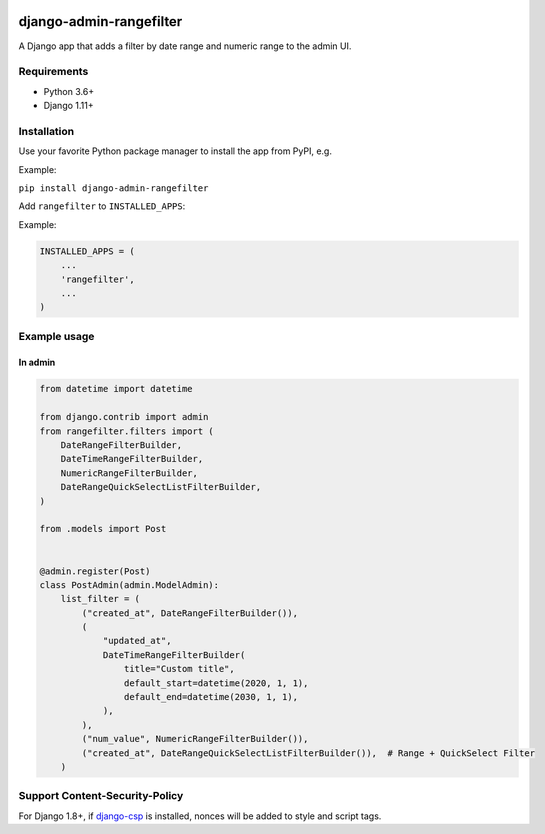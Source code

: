 .. image:: https://github.com/silentsokolov/django-admin-rangefilter/workflows/build/badge.svg?branch=master
   :target: https://github.com/silentsokolov/django-admin-rangefilter/actions?query=workflow%3Abuild

.. image:: https://codecov.io/gh/silentsokolov/django-admin-rangefilter/branch/master/graph/badge.svg
   :target: https://codecov.io/gh/silentsokolov/django-admin-rangefilter

django-admin-rangefilter
========================

A Django app that adds a filter by date range and numeric range to the admin UI.

.. image:: https://raw.githubusercontent.com/silentsokolov/django-admin-rangefilter/master/docs/images/screenshot.png


Requirements
------------

* Python 3.6+
* Django 1.11+


Installation
------------

Use your favorite Python package manager to install the app from PyPI, e.g.

Example:

``pip install django-admin-rangefilter``


Add ``rangefilter`` to ``INSTALLED_APPS``:

Example:

.. code:: python

    INSTALLED_APPS = (
        ...
        'rangefilter',
        ...
    )


Example usage
-------------

In admin
~~~~~~~~

.. code:: python

    from datetime import datetime

    from django.contrib import admin
    from rangefilter.filters import (
        DateRangeFilterBuilder,
        DateTimeRangeFilterBuilder,
        NumericRangeFilterBuilder,
        DateRangeQuickSelectListFilterBuilder,
    )

    from .models import Post


    @admin.register(Post)
    class PostAdmin(admin.ModelAdmin):
        list_filter = (
            ("created_at", DateRangeFilterBuilder()),
            (
                "updated_at",
                DateTimeRangeFilterBuilder(
                    title="Custom title",
                    default_start=datetime(2020, 1, 1),
                    default_end=datetime(2030, 1, 1),
                ),
            ),
            ("num_value", NumericRangeFilterBuilder()),
            ("created_at", DateRangeQuickSelectListFilterBuilder()),  # Range + QuickSelect Filter
        )


Support Content-Security-Policy
-------------------------------

For Django 1.8+, if `django-csp <https://github.com/mozilla/django-csp>`_ is installed, nonces will be added to style and script tags.
